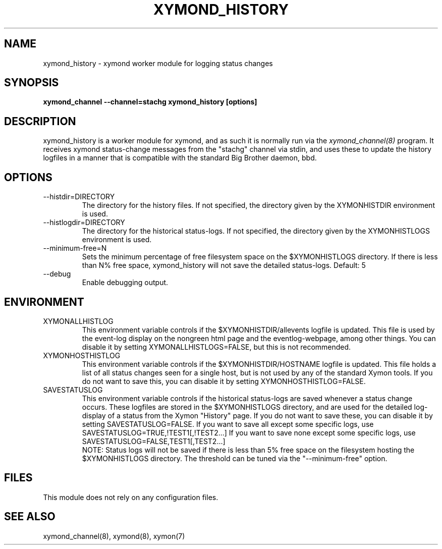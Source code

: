 .TH XYMOND_HISTORY 8 "Version 4.3.1:  3 Apr 2011" "Xymon"
.SH NAME
xymond_history \- xymond worker module for logging status changes 
.SH SYNOPSIS
.B "xymond_channel --channel=stachg xymond_history [options]"

.SH DESCRIPTION
xymond_history is a worker module for xymond, and as such it is normally
run via the
.I xymond_channel(8)
program. It receives xymond status-change messages from the "stachg" 
channel via stdin, and uses these to update the history logfiles in a manner 
that is compatible with the standard Big Brother daemon, bbd.

.SH OPTIONS
.IP "--histdir=DIRECTORY"
The directory for the history files. If not specified, the
directory given by the XYMONHISTDIR environment is used.

.IP "--histlogdir=DIRECTORY"
The directory for the historical status-logs. If not specified, the
directory given by the XYMONHISTLOGS environment is used.

.IP "--minimum-free=N"
Sets the minimum percentage of free filesystem space on the $XYMONHISTLOGS
directory. If there is less than N% free space, xymond_history will
not save the detailed status-logs.
Default: 5

.IP "--debug"
Enable debugging output.

.SH ENVIRONMENT
.IP XYMONALLHISTLOG
This environment variable controls if the $XYMONHISTDIR/allevents
logfile is updated. This file is used by the event-log display on the
nongreen html page and the eventlog-webpage, among other things. 
You can disable it by setting XYMONALLHISTLOGS=FALSE, but this is not
recommended.

.IP XYMONHOSTHISTLOG
This environment variable controls if the $XYMONHISTDIR/HOSTNAME
logfile is updated. This file holds a list of all status changes seen
for a single host, but is not used by any of the standard Xymon
tools. If you do not want to save this, you can disable it by setting
XYMONHOSTHISTLOG=FALSE.

.IP SAVESTATUSLOG
This environment variable controls if the historical
status-logs are saved whenever a status change occurs. These logfiles
are stored in the $XYMONHISTLOGS directory, and are used for the detailed
log-display of a status from the Xymon "History" page. If you
do not want to save these, you can disable it by setting SAVESTATUSLOG=FALSE.
If you want to save all except some specific logs, use SAVESTATUSLOG=TRUE,!TEST1[,!TEST2...]
If you want to save none except some specific logs, use SAVESTATUSLOG=FALSE,TEST1[,TEST2...]
.br
NOTE: Status logs will not be saved if there is less than 5% free space on 
the filesystem hosting the $XYMONHISTLOGS directory. The threshold can
be tuned via the "--minimum-free" option.

.SH FILES
This module does not rely on any configuration files.

.SH "SEE ALSO"
xymond_channel(8), xymond(8), xymon(7)

